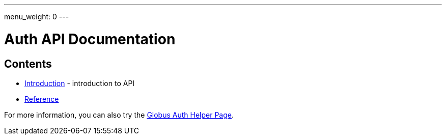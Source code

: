 ---
menu_weight: 0
---

= Auth API Documentation
:imagesdir: .

== Contents

* link:introduction[Introduction] -
  introduction to API
* link:reference[Reference]

For more information, you can also try the link:../helper-pages/auth[Globus Auth Helper Page].

